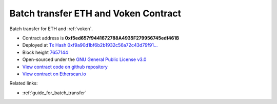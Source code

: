 .. _batch_transfer_contract:

Batch transfer ETH and Voken Contract
=====================================

Batch transfer for ETH and :ref:`voken`.

|logo_etherscan_verified| |logo_github| |logo_verified|

- Contract address is **0xf5ed657f9441672788A4935F279956745edf461B**
- Deployed at `Tx Hash 0xf9a90d1bf6b2b1932c56a72c43d79f91...`_
- Block height `7657144`_
- Open-sourced under the `GNU General Public License v3.0`_
- `View contract code on github repository`_
- `View contract on Etherscan.io`_

.. _Tx Hash 0xf9a90d1bf6b2b1932c56a72c43d79f91...: https://etherscan.io/tx/0xf9a90d1bf6b2b1932c56a72c43d79f91457cb3880fca6892dde9b4d15ab2edce
.. _7657144: https://etherscan.io/tx/0xf9a90d1bf6b2b1932c56a72c43d79f91457cb3880fca6892dde9b4d15ab2edce
.. _GNU General Public License v3.0: https://github.com/VisionNetworkProject/contracts/blob/master/LICENSE
.. _View contract code on github repository: https://github.com/VisionNetworkProject/contracts/blob/master/BatchTransferEtherAndVoken.sol
.. _View contract on Etherscan.io: https://etherscan.io/address/0xf5ed657f9441672788a4935f279956745edf461b#writeContract

.. |logo_github| image:: /_static/logos/github.svg
   :width: 36px
   :height: 36px

.. |logo_etherscan_verified| image:: /_static/logos/etherscan_verified.svg
   :width: 36px
   :height: 36px

.. |logo_verified| image:: /_static/logos/verified.svg
   :width: 36px
   :height: 36px


Related links:

- :ref:`guide_for_batch_transfer`


